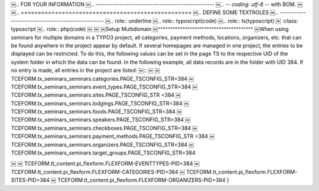 .. ==================================================
￼.. FOR YOUR INFORMATION
￼.. --------------------------------------------------
￼.. -*- coding: utf-8 -*- with BOM.
￼
￼.. ==================================================
￼.. DEFINE SOME TEXTROLES
￼.. --------------------------------------------------
￼.. role::   underline
￼.. role::   typoscript(code)
￼.. role::   ts(typoscript)
￼   :class:  typoscript
￼.. role::   php(code)
￼
￼
￼Setup Multidomain 
￼^^^^^^^^^^^^^^^^^^^^^^^^^^^^^^^^^^^^^^^
￼When using seminars for multiple domains in a TYPO3 project, all categories, payment methods, locations, organizers, etc. that can be found anywhere in the project appear by default. If several homepages are managed in one project, the entries to be displayed can be restricted.
To do this, the following values can be set in the page TS to the respective UID of the system folder in which the data can be found. In the following example, all data records are in the folder with UID 384. If no entry is made, all entries in the project are listed:
￼::
￼
￼   TCEFORM.tx_seminars_seminars.categories.PAGE_TSCONFIG_STR=384
￼   TCEFORM.tx_seminars_seminars.event_types.PAGE_TSCONFIG_STR=384
￼   TCEFORM.tx_seminars_seminars.sites.PAGE_TSCONFIG_STR =384
￼   TCEFORM.tx_seminars_seminars.lodgings.PAGE_TSCONFIG_STR=384
￼   TCEFORM.tx_seminars_seminars.foods.PAGE_TSCONFIG_STR=384
￼   TCEFORM.tx_seminars_seminars.speakers.PAGE_TSCONFIG_STR=384
￼   TCEFORM.tx_seminars_seminars.checkboxes.PAGE_TSCONFIG_STR=384
￼   TCEFORM.tx_seminars_seminars.payment_methods.PAGE_TSCONFIG_STR =384
￼   TCEFORM.tx_seminars_seminars.organizers.PAGE_TSCONFIG_STR=384
￼   TCEFORM.tx_seminars_seminars.target_groups.PAGE_TSCONFIG_STR=384

￼   
￼   TCEFORM.tt_content.pi_flexform.FLEXFORM-EVENTTYPES-PID=384
￼   TCEFORM.tt_content.pi_flexform.FLEXFORM-CATEGORIES-PID=384
￼   TCEFORM.tt_content.pi_flexform.FLEXFORM-SITES-PID=384
￼   TCEFORM.tt_content.pi_flexform.FLEXFORM-ORGANIZERS-PID=384
}